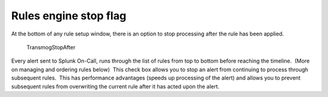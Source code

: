 .. _rules-engine-stop-flag:

************************************************************************
Rules engine stop flag
************************************************************************

.. meta::
   :description: About the user roll in Splunk On-Call.




At the bottom of any rule setup window, there is an option to stop
processing after the rule has been applied.

.. figure:: images/000260.png
   :alt: TransmogStopAfter

   TransmogStopAfter

Every alert sent to Splunk On-Call, runs through the list of rules from
top to bottom before reaching the timeline.  (More on managing and
ordering rules below)  This check box allows you to stop an alert from
continuing to process through subsequent rules.  This has performance
advantages (speeds up processing of the alert) and allows you to prevent
subsequent rules from overwriting the current rule after it has acted
upon the alert.
